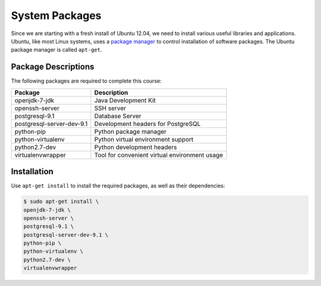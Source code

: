 ***************
System Packages
***************

Since we are starting with a fresh install of Ubuntu 12.04, we need to install
various useful libraries and applications.  Ubuntu, like most Linux systems,
uses a `package manager`_ to control installation of software packages.  The
Ubuntu package manager is called ``apt-get``.

.. _package manager: http://en.wikipedia.org/wiki/Package_management_system


Package Descriptions
====================

The following packages are required to complete this course:

==============================    ==============================================
Package                           Description
==============================    ==============================================
openjdk-7-jdk                     Java Development Kit
openssh-server                    SSH server
postgresql-9.1                    Database Server
postgresql-server-dev-9.1         Development headers for PostgreSQL
python-pip                        Python package manager 
python-virtualenv                 Python virtual environment support
python2.7-dev                     Python development headers
virtualenvwrapper                 Tool for convenient virtual environment usage
==============================    ==============================================



Installation
============

Use ``apt-get install`` to install the required packages, as well as their dependencies:

.. code-block:: console

   $ sudo apt-get install \
   openjdk-7-jdk \
   openssh-server \
   postgresql-9.1 \
   postgresql-server-dev-9.1 \
   python-pip \
   python-virtualenv \
   python2.7-dev \
   virtualenvwrapper